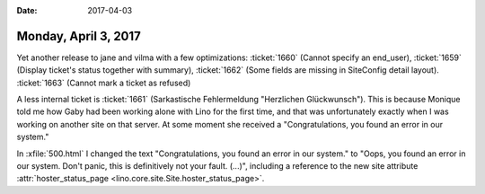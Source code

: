 :date: 2017-04-03

=====================
Monday, April 3, 2017
=====================


Yet another release to jane and vilma
with a few optimizations:
:ticket:`1660` (Cannot specify an end_user),
:ticket:`1659` (Display ticket's status together with summary),
:ticket:`1662` (Some fields are missing in SiteConfig detail layout).
:ticket:`1663` (Cannot mark a ticket as refused)

A less internal ticket is :ticket:`1661` (Sarkastische Fehlermeldung
"Herzlichen Glückwunsch"). This is because Monique told me how Gaby
had been working alone with Lino for the first time, and that was
unfortunately exactly when I was working on another site on that
server. At some moment she received a "Congratulations, you found an
error in our system."

In :xfile:`500.html` I changed the text "Congratulations, you found an
error in our system."  to "Oops, you found an error in our system.
Don't panic, this is definitively not your fault. (...)", including a
reference to the new site attribute :attr:`hoster_status_page
<lino.core.site.Site.hoster_status_page>`.
